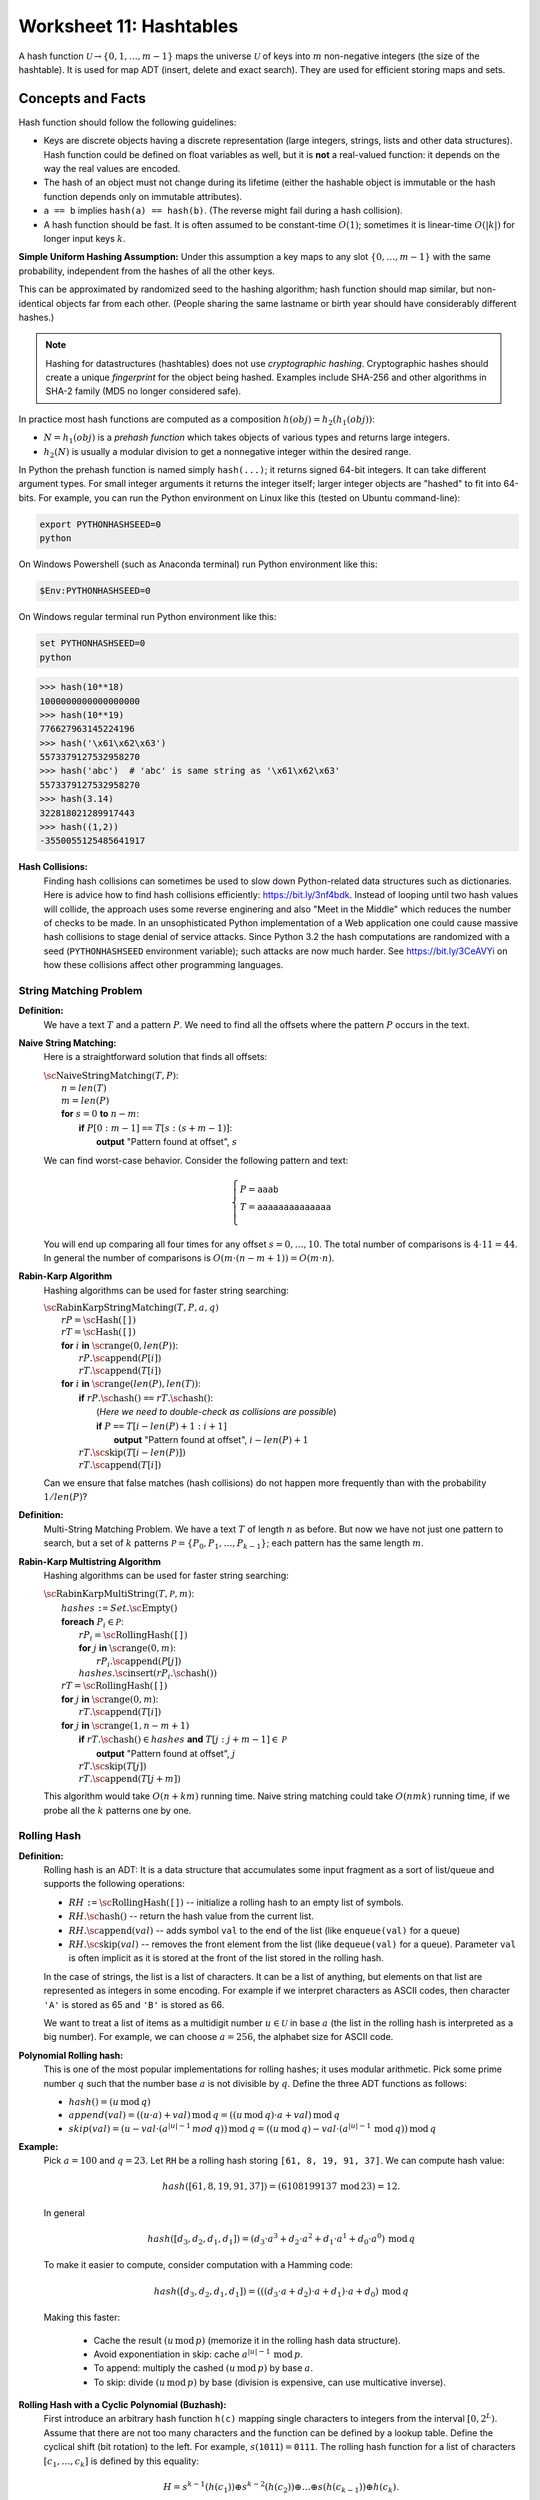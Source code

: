 Worksheet 11: Hashtables
=================================

A hash function :math:`\mathcal{U} \rightarrow \{ 0, 1, \ldots, m-1 \}`
maps the universe :math:`\mathcal{U}` of keys into :math:`m` non-negative integers
(the size of the hashtable). It is used for map ADT (insert, delete and exact search).
They are used for efficient storing maps and sets. 



Concepts and Facts
---------------------


Hash function should follow the following guidelines:

* Keys are discrete objects having a discrete representation
  (large integers, strings, lists and other data structures).
  Hash function could be defined on float variables
  as well, but it is **not** a real-valued function: it depends on the way the real values
  are encoded.
* The hash of an object must not change during its lifetime (either the hashable object is immutable or
  the hash function depends only on immutable attributes).
* ``a == b`` implies ``hash(a) == hash(b)``. (The reverse might fail during a hash collision).
* A hash function should be fast. It is often assumed to be constant-time :math:`O(1)`;
  sometimes it is linear-time :math:`O(|k|)` for longer input keys :math:`k`.


**Simple Uniform Hashing Assumption:** Under this assumption
a key maps to any slot :math:`\{ 0, \ldots, m-1\}` with the same probability,
independent from the hashes of all the other keys.

This can be approximated by randomized seed to the hashing algorithm;
hash function should map similar, but non-identical objects far from each other.
(People sharing the same lastname or birth year should have considerably different hashes.)

.. note::
  Hashing for datastructures (hashtables) does not use *cryptographic hashing*.
  Cryptographic hashes should create a unique *fingerprint* for the object being hashed.
  Examples include SHA-256 and other algorithms in SHA-2 family (MD5 no longer considered safe).

In practice most hash functions are computed as a composition :math:`h(obj) = h_2(h_1(obj))`:

* :math:`N = h_1(obj)` is a *prehash function* which takes objects of various types and returns large integers.
* :math:`h_2(N)` is usually a modular division to get a nonnegative integer within the desired range. 

In Python the prehash function is named simply ``hash(...)``; it returns signed 64-bit integers.
It can take different argument types. For small integer arguments it returns the integer itself;
larger integer objects are "hashed" to fit into 64-bits.
For example, you can run the Python environment on Linux like this (tested on Ubuntu command-line):

.. code-block:: text

  export PYTHONHASHSEED=0
  python

On Windows Powershell (such as Anaconda terminal) run Python environment like this:

.. code-block:: text

  $Env:PYTHONHASHSEED=0


On Windows regular terminal run Python environment like this:

.. code-block:: text

  set PYTHONHASHSEED=0
  python




.. code-block:: text

  >>> hash(10**18)
  1000000000000000000
  >>> hash(10**19)
  776627963145224196
  >>> hash('\x61\x62\x63')
  5573379127532958270
  >>> hash('abc')  # 'abc' is same string as '\x61\x62\x63'
  5573379127532958270
  >>> hash(3.14)
  322818021289917443
  >>> hash((1,2))
  -3550055125485641917


**Hash Collisions:** 
  Finding hash collisions can sometimes be used to slow down Python-related data
  structures such as dictionaries.
  Here is advice how to find hash collisions efficiently: `<https://bit.ly/3nf4bdk>`_.
  Instead of looping until two hash values will collide, the approach uses
  some reverse enginering and also "Meet in the Middle" which reduces the number
  of checks to be made. In an unsophisticated Python implementation of a Web application
  one could cause massive hash collisions to stage denial of service attacks.
  Since Python 3.2 the hash computations are randomized with a seed
  (``PYTHONHASHSEED`` environment variable); such attacks are now much harder.
  See `<https://bit.ly/3CeAVYi>`_ on how these collisions affect other programming languages.




String Matching Problem
^^^^^^^^^^^^^^^^^^^^^^^^^

**Definition:** 
  We have a text :math:`T` and a pattern :math:`P`.
  We need to find all the offsets where the pattern :math:`P` occurs in the text.


**Naive String Matching:**
  Here is a straightforward solution that finds all offsets:

  | :math:`\text{\sc NaiveStringMatching}(T,P)`:
  |     :math:`n = len(T)`
  |     :math:`m = len(P)`
  |     **for** :math:`s = 0` **to** :math:`n-m`:
  |         **if** :math:`P[0:m-1]` ``==`` :math:`T[s:(s+m-1)]`:
  |             **output** "Pattern found at offset", :math:`s`


  We can find worst-case behavior. Consider the following pattern and text:

  .. math::

    \left\{ \begin{array}{l}
    P = \mathtt{aaab} \\
    T = \mathtt{aaaaaaaaaaaaaa}\\
    \end{array} \right.

  You will end up comparing all four times for any offset :math:`s = 0,\ldots,10`.
  The total number of comparisons is :math:`4 \cdot 11 = 44`.
  In general the number of comparisons is :math:`O(m \cdot (n-m+1)) = O(m \cdot n)`.



**Rabin-Karp Algorithm**
  Hashing algorithms can be used for faster string searching: 

  | :math:`\text{\sc RabinKarpStringMatching}(T,P,a,q)`
  |     :math:`rP = \text{\sc Hash}(\mathtt{[]})`
  |     :math:`rT = \text{\sc Hash}(\mathtt{[]})`
  |     **for** :math:`i` **in** :math:`\text{\sc range}(0,len(P))`:
  |         :math:`rP.\text{\sc append}(P[i])`
  |         :math:`rT.\text{\sc append}(T[i])`
  |     **for** :math:`i` **in** :math:`\text{\sc range}(len(P),len(T))`:
  |         **if** :math:`rP.\text{\sc hash}()` ``==`` :math:`rT.\text{\sc hash}()`:
  |             (*Here we need to double-check as collisions are possible*)
  |             **if** :math:`P` ``==`` :math:`T[i - len(P) + 1: i+1]`
  |                 **output** "Pattern found at offset", :math:`i - len(P)+1`
  |         :math:`rT.\text{\sc skip}(T[i - len(P)])`
  |         :math:`rT.\text{\sc append}(T[i])`


  Can we ensure that false matches (hash collisions)
  do not happen more frequently than with the probability :math:`1/len(P)`?


**Definition:** 
  Multi-String Matching Problem. We have a text :math:`T` of length :math:`n` as before.
  But now we have not just one pattern to search, but a
  set of :math:`k` patterns :math:`\mathcal{P} = \{ P_0, P_1, \ldots, P_{k-1} \}`;
  each pattern has the same length :math:`m`.


**Rabin-Karp Multistring Algorithm**
  Hashing algorithms can be used for faster string searching: 

  | :math:`\text{\sc RabinKarpMultiString}(T, \mathcal{P}, m)`:
  |     :math:`hashes` ``:=`` :math:`Set.\text{\sc Empty}()`
  |     **foreach** :math:`P_i \in \mathcal{P}`:
  |         :math:`rP_i = \text{\sc RollingHash}(\mathtt{[]})`
  |         **for** :math:`j` **in** :math:`\text{\sc range}(0,m)`:
  |             :math:`rP_i.\text{\sc append}(P[j])`
  |         :math:`hashes.\text{\sc insert}(rP_i.\text{\sc hash}())`
  |     :math:`rT = \text{\sc RollingHash}(\mathtt{[]})`
  |     **for** :math:`j` **in** :math:`\text{\sc range}(0,m)`:
  |         :math:`rT.\text{\sc append}(T[i])`
  |     **for** :math:`j` **in** :math:`\text{\sc range}(1,n-m+1)`
  |         **if** :math:`rT.\text{\sc hash}() \in hashes` **and** :math:`T[j:j+m-1] \in \mathcal{P}`
  |             **output** "Pattern found at offset", :math:`j`
  |         :math:`rT.\text{\sc skip}(T[j])`
  |         :math:`rT.\text{\sc append}(T[j+m])`

  This algorithm would take :math:`O(n + km)` running time.
  Naive string matching could take :math:`O(nmk)` running time, if
  we probe all the :math:`k` patterns one by one.



Rolling Hash 
^^^^^^^^^^^^^^


**Definition:**
  Rolling hash is an ADT: It is a data structure that accumulates some input fragment
  as a sort of list/queue and supports the following operations:

  * :math:`RH` ``:=`` :math:`\text{\sc RollingHash}(\mathtt{[]})` -- initialize a rolling hash to an empty list of symbols.
  * :math:`RH.\text{\sc hash}()` -- return the hash value from the current list.
  * :math:`RH.\text{\sc append}(val)` -- adds symbol ``val`` to the end of the list (like ``enqueue(val)`` for a queue)
  * :math:`RH.\text{\sc skip}(val)` -- removes the front element from the list (like ``dequeue(val)`` for a queue).
    Parameter ``val`` is often implicit as it is stored at the front of the list stored
    in the rolling hash.

  In the case of strings, the list is a list of characters. It can be a list
  of anything, but elements on that list are represented as integers in some encoding.
  For example if we interpret characters as ASCII codes, then
  character ``'A'`` is stored as 65 and ``'B'`` is stored as 66.

  We want to treat a list of items as a multidigit number :math:`u \in \mathcal{U}`
  in base :math:`a` (the list in the rolling hash is interpreted as a big number).
  For example, we can choose :math:`a = 256`, the alphabet size for ASCII code.

**Polynomial Rolling hash:**
  This is one of the most popular implementations for rolling hashes;
  it uses modular arithmetic.
  Pick some prime number :math:`q` such that the number base :math:`a` is
  not divisible by :math:`q`. Define the three ADT functions as follows:

  * :math:`hash() = (u\,\text{mod}\,q)`
  * :math:`append(val) = ((u \cdot a) + val)\,\text{mod}\,q = ((u\,\text{mod}\,q) \cdot a + val)\,\text{mod}\,q`
  * :math:`skip(val) = (u - val \cdot (a^{|u|-1}\,mod\,q))\,\text{mod}\,q = \left( (u\,\text{mod}\,q) - val \cdot (a^{|u|-1}\,\text{mod}\,q)\right)\,\text{mod}\,q`



**Example:** 
  Pick :math:`a = 100` and :math:`q = 23`.
  Let ``RH`` be a rolling hash storing ``[61, 8, 19, 91, 37]``.
  We can compute hash value:

  .. math::

    hash([61, 8, 19, 91, 37]) = (6108199137\,\text{mod}\,23) = 12.

  In general

  .. math::

    hash([d_3, d_2, d_1, d_1]) = \left( d_3 \cdot a^3 + d_2 \cdot a^2 + d_1 \cdot a^1 + d_0 \cdot a^0 \right)\,\text{mod}\,q

  To make it easier to compute, consider computation with a Hamming code:

  .. math::

    hash([d_3, d_2, d_1, d_1]) = \left((( d_3 \cdot a + d_2) \cdot a + d_1)  \cdot a + d_0 \right) \,\text{mod}\,q

  Making this faster:

    * Cache the result :math:`(u\,\text{mod}\,p)` (memorize it in the rolling hash data structure).
    * Avoid exponentiation in skip: cache :math:`a^{|u|-1}\,\text{mod}\,p`.
    * To append: multiply the cashed  :math:`(u\,\text{mod}\,p)` by base :math:`a`.
    * To skip: divide :math:`(u\,\text{mod}\,p)` by base (division is expensive, can use multicative inverse).


**Rolling Hash with a Cyclic Polynomial (Buzhash):**
  First introduce an arbitrary hash function ``h(c)`` mapping single characters to integers
  from the interval :math:`{\displaystyle \left[0,2^{L}\right)}`.
  Assume that there are not too many characters and the function can be defined by a lookup table.
  Define the cyclical shift (bit rotation) to the left. For example, :math:`{\displaystyle s(\mathtt{1011})=\mathtt{0111}}`.
  The rolling hash function for a list of characters :math:`[c_1,\ldots,c_k]` is defined by this equality:

  .. math::

    H = s^{k-1}(h( c_1 )) \oplus s^{k-2}( h(c_2) )  \oplus \ldots \oplus  s( h(c_{k-1}) ) \oplus   h(c_k).

  It looks like a polynomial, but the powers are replaced by rotating binary shifts.
  The result of this hash function is also a number in :math:`{\displaystyle \left[0,2^{L}\right)}`.


.. **Implementing rotation:**

.. Assume that we want to skip the first character: :math:`c_1` (and simultaneously add a new character :math:`c_{k+1}`.
.. Now the rolling hash covers the list :math:`[c_2,\ldots,c_k,c_{k+1}]` In this case do the following assignment
.. to the new hash value :math:`H`.
..  H := s(H) \oplus s^{k}(h( c_1 )) \oplus h(c_{k+1}),






Problems
----------- 

.. Some country names:
.. 'Austria', 'Italy', 'Belgium', 'Latvia', 'Bulgaria', 'Lithuania', 'Croatia', 'Luxembourg',
.. 'Cyprus', 'Malta', 'Czechia', 'Netherlands', 'Denmark', 'Poland', 'Estonia', 'Portugal',
.. 'Finland', 'Romania', 'France', 'Slovakia', 'Germany', 'Slovenia', 'Greece', 'Spain',
.. 'Hungary', 'Sweden', 'Ireland', 'Albania', 'Montenegro', 'Macedonia', 'Serbia', 'Turkey',
.. 'Andorra', 'Armenia', 'Azerbaijan', 'Belarus', 'Georgia', 'Iceland', 'Liechtenstein', 'Moldova',
.. 'Monaco', 'Norway', 'Switzerland', 'Ukraine', 'England', 'Wales', 'Scotland', 'Vatican'

**Problem 1 (Hash Table with Chaining):** 
  The hash function used in this exercise is computed as Python's ``hash()``, and then
  the remainder :math:`\mathtt{hash(x)}\ \text{mod}\ 11` is found.


  **(A)**
    Draw a hashtable with exactly :math:`11` slots (enumerated as ``T[0]``,
    ``T[1]``, and so on, up to ``T[10]``).
    Insert the following items into this hashtable (keys are country names, but values are
    float numbers showing their population in millions):

    .. code-block:: text

      ('Austria',8.9), ('Azerbaijan',10.1), ('Belgium',11.6), ('Bulgaria',6.9),
      ('Estonia',1.3), ('Italy',59.6), ('Latvia',1.9), ('Lithuania',2.8)

    If there are any collisions between the hash values, add the additional hash values to a linked list using
    *chaining*. Each item in the linked list contains a key-value pair and also a link to the next item.

  **(B)**
    What is the expected lookup time, if we randomly search any of the 8 countries
    to look up its population. Finding an item in a hash table takes 1 time unit;
    following a link in a linked list also takes 1 time unit.

  **(C)**
    What is the expected lookup time, if the 11-slot hashtable is randomly filled with
    8 keys (each key has equal probability to be in any of the slots).
    You can find this lookup time rounded up to one tenth (one decimal digit precision) --
    analytic methods as well as a computer simulation is fine.


.. only:: Internal 


  **Answer:** 

  **(A)**
    This Python code snippet computes
    hash values for strings ``'a'``, ``'ab'``, ``'abc'``.
    First set up the Python environment to compute (repeatable)
    hash function values:

    .. code-block:: text

      $Env:PYTHONHASHSEED=0
      python

    In the interactive Python environment compute the values of the hash function:

    .. code-block:: python

      list(map(lambda x: hash(x) % 11, ['Austria', 'Azerbaijan', 'Belgium',
      'Bulgaria', 'Estonia', 'Italy', 'Latvia', 'Lithuania']))

      [7, 7, 9, 7, 9, 6, 7, 6]

    .. image:: figs-hashtables/hashtable-with-chaining.png
       :width: 5in



  **(B)**
    The lookup time can take values :math:`T=1`, :math:`T=2`, :math:`T=3`, and :math:`T=4`,
    but with different probabilities.
    The expected lookup time for a random value is given by the expression:

    .. math::

      E(T) = 1 \cdot \frac{3}{8} + 2 \cdot \frac{3}{8} + 3 \cdot \frac{1}{8} + 4 \cdot \frac{1}{8} = \frac{16}{8} = 2.

  **(C)**
    The *load factor* in this case is :math:`8/11`, so the average linked list has length :math:`8/11`.
    The total space of this data structure is :math:`O(m+n)` (first store a table with :math:`m`
    entries, then store :math:`n` items belonging to our map). The total time for a lookup
    can be computed as :math:`1 + 8/11` (one plus the load factor of the hashtable).


  :math:`\square`
  
  

**Problem 2 (Computing Rolling Hash -- Polynomial Method):**
  Assume that we have an alphabet of :math:`100` symbols.
  They are denoted by pairs of digits: :math:`\{ 00, 01, \ldots, 99 \}`.
  Select the sliding window size :math:`m = 5` and the prime number for modulo :math:`q = 23`.

  Let the input be ``[3, 14, 15, 92, 65, 35, 89, 79, 31]``.

  * Initialize an empty rolling hash ``rH`` and add the first five numbers using ``append()`` function
    defined as follows:

    .. math::

      append(val) = ((u \cdot a) + val)\,\text{mod}\,q = ((u\,\text{mod}\,q) \cdot a + val)\,\text{mod}\,q.

  * Show how the rolling hash can "roll" from the list ``[3, 14, 15, 92, 65]`` to ``[14, 15, 92, 65, 35]`` (first skip value ``3``,
    then append value ``35``.

**Problem 3 (Computing Rolling Hash -- Cyclic Polynomial):**
  Consider :math:`16` Latin letters with randomly assigned 4-bit codes (i.e. :math:`L=4`):

  ==========  ====  ====  ====  ====  ====  ====  ====  ====  ====  ====  ====  ====  ====  ====  ====  ====
  Letter         A     B     C     D     E     F     G     H     I     J     K     L     M     N     O     P
  h(x)        1100  0100  0010  0110  0111  0000  1001  1111  0101  1101  1110  1011  0011  1010  1000  0001
  ==========  ====  ====  ====  ====  ====  ====  ====  ====  ====  ====  ====  ====  ====  ====  ====  ====

  Also assume that the sliding window has size :math:`k=5`.
  Find the hash value for :math:`ABIDE` and then rotate it over to :math:`BIDEN`.
  Please recall that the rolling hash uses the following formula:

  .. math::

    H = s^{k-1}(h( c_1 )) \oplus s^{k-2}( h(c_2) )  \oplus \ldots \oplus  s( h(c_{k-1}) ) \oplus   h(c_k),


**Problem 4 (Rolling Hash ADT with Cyclic Polynomial):**
  Write formulas for the Rolling Hash functions (when using Cyclic Polynomial or Buzhash):

  * Formula to initialize ``RH`` to an empty list.
  * Formula to append a new character :math:`c_i` to the existing list (without skipping anything).
  * Formula to skip the head of the existing list :math:`c_j` (without appending anything).

**Problem 5 (Average Complexity of Naive String Matching)**
  Suppose that pattern :math:`P` and text :math:`T` are randomly chosen strings of length :math:`m` and :math:`n`,
  respectively, from an alaphabet with :math:`a` letters (:math:`a \geq 2`).
  What is the expected character to character comparisons in the naive algorithm,
  if any single comparison has a chance :math:`1/a` to succeed?



**Problem 6:** 
  Assume that we need to create an set containing short phrases written in some human language. 
  Use the following hash function: Compute the sum of character values (modulo the size of our hash table).
  Will the performance of such hash function implementation be as good as Python's `hash()` function 
  (also modulo the size of the hash table)? 
  If there are risks using the character value sum, explain these risks.
  

  

















